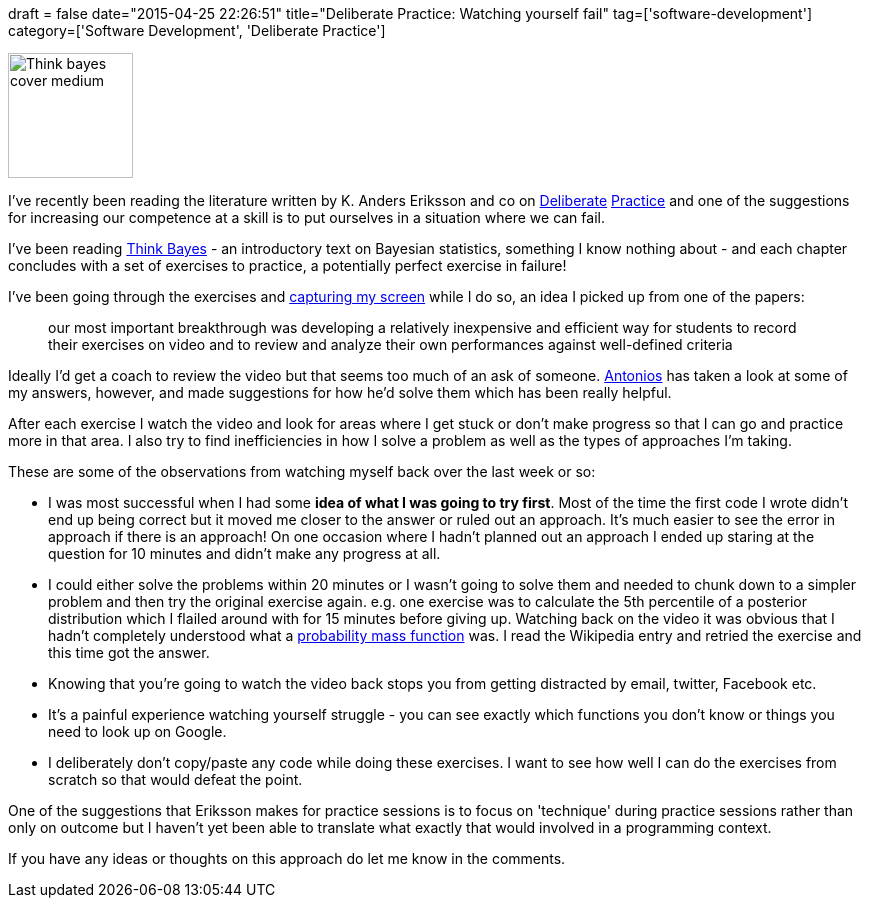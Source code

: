 +++
draft = false
date="2015-04-25 22:26:51"
title="Deliberate Practice: Watching yourself fail"
tag=['software-development']
category=['Software Development', 'Deliberate Practice']
+++

image::{{<siteurl>}}/uploads/2015/04/think_bayes_cover_medium.png[Think bayes cover medium,125]

I've recently been reading the literature written by K. Anders Eriksson and co on https://www.scribd.com/doc/54636778/2009-Ericsson-K-a-Discovering-Deliberate-Practice-Activities-That-Overcome-Plateaus-and-Limits-on-Improvement-of-Performance[Deliberate] https://www.scribd.com/doc/194207680/The-Rigorous-Aplication-of-Deliberate-Practice[Practice] and one of the suggestions for increasing our competence at a skill is to put ourselves in a situation where we can fail.

I've been reading http://greenteapress.com/thinkbayes/[Think Bayes] - an introductory text on Bayesian statistics, something I know nothing about - and each chapter concludes with a set of exercises to practice, a potentially perfect exercise in failure!

I've been going through the exercises and https://www.techsmith.com/camtasia.html[capturing my screen] while I do so, an idea I picked up from one of the papers:

____
our most important breakthrough was developing a relatively inexpensive and efficient way for students to record their exercises on video and to review and analyze their own performances against well-defined criteria
____

Ideally I'd get a coach to review the video but that seems too much of an ask of someone. https://twitter.com/tonkouts[Antonios] has taken a look at some of my answers, however, and made suggestions for how he'd solve them which has been really helpful.

After each exercise I watch the video and look for areas where I get stuck or don't make progress so that I can go and practice more in that area. I also try to find inefficiencies in how I solve a problem as well as the types of approaches I'm taking.

These are some of the observations from watching myself back over the last week or so:

* I was most successful when I had some *idea of what I was going to try first*. Most of the time the first code I wrote didn't end up being correct but it moved me closer to the answer or ruled out an approach. It's much easier to see the error in approach if there is an approach! On one occasion where I hadn't planned out an approach I ended up staring at the question for 10 minutes and didn't make any progress at all.
* I could either solve the problems within 20 minutes or I wasn't going to solve them and needed to chunk down to a simpler problem and then try the original exercise again. e.g. one exercise was to calculate the 5th percentile of a posterior distribution which I flailed around with for 15 minutes before giving up. Watching back on the video it was obvious that I hadn't completely understood what a http://en.wikipedia.org/wiki/Probability_mass_function[probability mass function] was. I read the Wikipedia entry and retried the exercise and this time got the answer.
* Knowing that you're going to watch the video back stops you from getting distracted by email, twitter, Facebook etc.
* It's a painful experience watching yourself struggle - you can see exactly which functions you don't know or things you need to look up on Google.
* I deliberately don't copy/paste any code while doing these exercises. I want to see how well I can do the exercises from scratch so that would defeat the point.

One of the suggestions that Eriksson makes for practice sessions is to focus on 'technique' during practice sessions rather than only on outcome but I haven't yet been able to translate what exactly that would involved in a programming context.

If you have any ideas or thoughts on this approach do let me know in the comments.
